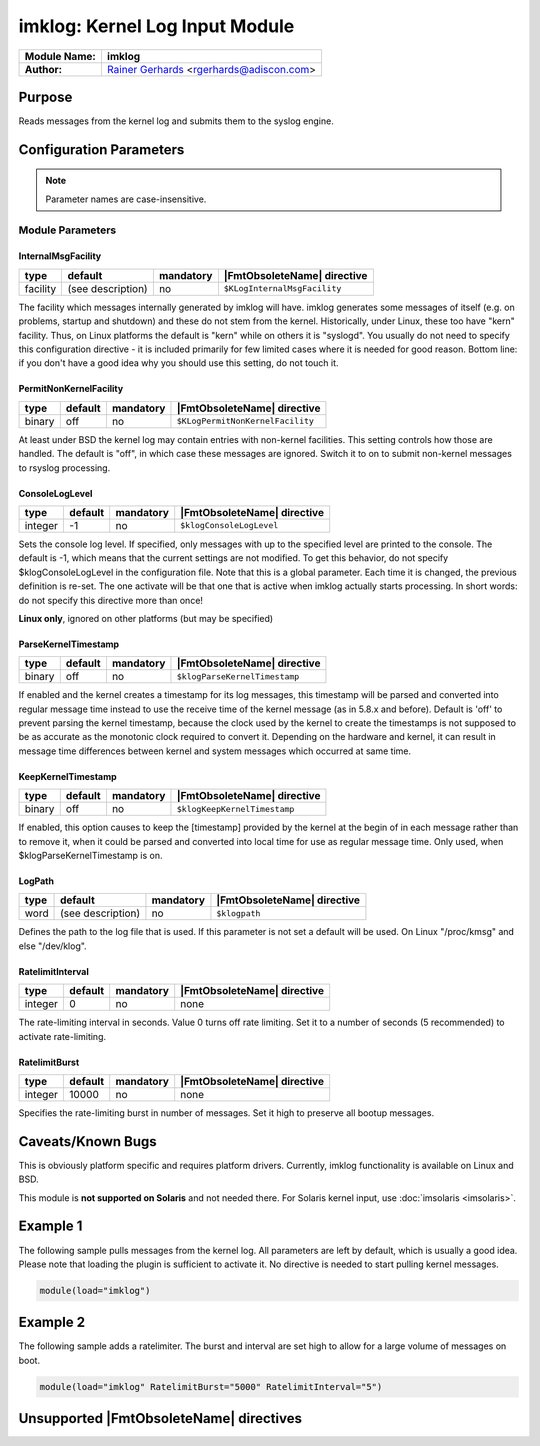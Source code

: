 *******************************
imklog: Kernel Log Input Module
*******************************

===========================  ===========================================================================
**Module Name:**             **imklog**
**Author:**                  `Rainer Gerhards <http://rainer.gerhards.net/>`_ <rgerhards@adiscon.com>
===========================  ===========================================================================


Purpose
=======

Reads messages from the kernel log and submits them to the syslog
engine.


Configuration Parameters
========================

.. note::

   Parameter names are case-insensitive.


Module Parameters
-----------------

InternalMsgFacility
^^^^^^^^^^^^^^^^^^^

.. csv-table::
   :header: "type", "default", "mandatory", "|FmtObsoleteName| directive"
   :widths: auto
   :class: parameter-table

   "facility", "(see description)", "no", "``$KLogInternalMsgFacility``"

The facility which messages internally generated by imklog will
have. imklog generates some messages of itself (e.g. on problems,
startup and shutdown) and these do not stem from the kernel.
Historically, under Linux, these too have "kern" facility. Thus, on
Linux platforms the default is "kern" while on others it is
"syslogd". You usually do not need to specify this configuration
directive - it is included primarily for few limited cases where it
is needed for good reason. Bottom line: if you don't have a good idea
why you should use this setting, do not touch it.


PermitNonKernelFacility
^^^^^^^^^^^^^^^^^^^^^^^

.. csv-table::
   :header: "type", "default", "mandatory", "|FmtObsoleteName| directive"
   :widths: auto
   :class: parameter-table

   "binary", "off", "no", "``$KLogPermitNonKernelFacility``"

At least under BSD the kernel log may contain entries with
non-kernel facilities. This setting controls how those are handled.
The default is "off", in which case these messages are ignored.
Switch it to on to submit non-kernel messages to rsyslog processing.


ConsoleLogLevel
^^^^^^^^^^^^^^^

.. csv-table::
   :header: "type", "default", "mandatory", "|FmtObsoleteName| directive"
   :widths: auto
   :class: parameter-table

   "integer", "-1", "no", "``$klogConsoleLogLevel``"

Sets the console log level. If specified, only messages with up to
the specified level are printed to the console. The default is -1,
which means that the current settings are not modified. To get this
behavior, do not specify $klogConsoleLogLevel in the configuration
file. Note that this is a global parameter. Each time it is changed,
the previous definition is re-set. The one activate will be that one
that is active when imklog actually starts processing. In short
words: do not specify this directive more than once!

**Linux only**, ignored on other platforms (but may be specified)


ParseKernelTimestamp
^^^^^^^^^^^^^^^^^^^^

.. csv-table::
   :header: "type", "default", "mandatory", "|FmtObsoleteName| directive"
   :widths: auto
   :class: parameter-table

   "binary", "off", "no", "``$klogParseKernelTimestamp``"

If enabled and the kernel creates a timestamp for its log messages,
this timestamp will be parsed and converted into regular message time
instead to use the receive time of the kernel message (as in 5.8.x
and before). Default is 'off' to prevent parsing the kernel timestamp,
because the clock used by the kernel to create the timestamps is not
supposed to be as accurate as the monotonic clock required to convert
it. Depending on the hardware and kernel, it can result in message
time differences between kernel and system messages which occurred at
same time.


KeepKernelTimestamp
^^^^^^^^^^^^^^^^^^^

.. csv-table::
   :header: "type", "default", "mandatory", "|FmtObsoleteName| directive"
   :widths: auto
   :class: parameter-table

   "binary", "off", "no", "``$klogKeepKernelTimestamp``"

If enabled, this option causes to keep the [timestamp] provided by
the kernel at the begin of in each message rather than to remove it,
when it could be parsed and converted into local time for use as
regular message time. Only used, when $klogParseKernelTimestamp is
on.


LogPath
^^^^^^^

.. csv-table::
   :header: "type", "default", "mandatory", "|FmtObsoleteName| directive"
   :widths: auto
   :class: parameter-table

   "word", "(see description)", "no", "``$klogpath``"

Defines the path to the log file that is used.
If this parameter is not set a default will be used.
On Linux "/proc/kmsg" and else "/dev/klog".


RatelimitInterval
^^^^^^^^^^^^^^^^^
.. csv-table::
   :header: "type", "default", "mandatory", "|FmtObsoleteName| directive"
   :widths: auto
   :class: parameter-table

   "integer", "0", "no", "none"

.. versionadded:: 8.35.0

The rate-limiting interval in seconds. Value 0 turns off rate limiting.
Set it to a number of seconds (5 recommended) to activate rate-limiting.


RatelimitBurst
^^^^^^^^^^^^^^

.. csv-table::
   :header: "type", "default", "mandatory", "|FmtObsoleteName| directive"
   :widths: auto
   :class: parameter-table

   "integer", "10000", "no", "none"

.. versionadded:: 8.35.0

Specifies the rate-limiting burst in number of messages.  Set it high to
preserve all bootup messages.


Caveats/Known Bugs
==================

This is obviously platform specific and requires platform drivers.
Currently, imklog functionality is available on Linux and BSD.

This module is **not supported on Solaris** and not needed there. For
Solaris kernel input, use :doc:`imsolaris <imsolaris>`.


Example 1
=========

The following sample pulls messages from the kernel log. All parameters
are left by default, which is usually a good idea. Please note that
loading the plugin is sufficient to activate it. No directive is needed
to start pulling kernel messages.

.. code-block:: none

   module(load="imklog")


Example 2
=========

The following sample adds a ratelimiter.  The burst and interval are
set high to allow for a large volume of messages on boot.

.. code-block:: none

  module(load="imklog" RatelimitBurst="5000" RatelimitInterval="5")


Unsupported |FmtObsoleteName| directives
========================================

.. function:: $DebugPrintKernelSymbols on/off

   Linux only, ignored on other platforms (but may be specified).
   Defaults to off.

.. function:: $klogLocalIPIF

   This directive is no longer supported. Instead, use the global
   $localHostIPIF directive instead.


.. function:: $klogUseSyscallInterface on/off

   Linux only, ignored on other platforms (but may be specified).
   Defaults to off.

.. function:: $klogSymbolsTwice on/off

   Linux only, ignored on other platforms (but may be specified).
   Defaults to off.


